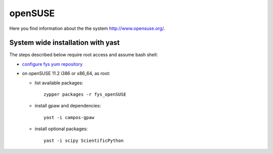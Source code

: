 .. _openSUSE:

========
openSUSE
========

Here you find information about the the system
`<http://www.opensuse.org/>`_.

System wide installation with yast
==================================

The steps described below require root access and assume bash shell:

- `configure fys yum repository <https://wiki.fysik.dtu.dk/niflheim/Cluster_software_-_RPMS#configure-fys-yum-repository>`_

- on openSUSE 11.2 i386 or x86_64, as root:

  - list available packages::

      zypper packages -r fys_openSUSE

  - install gpaw and dependencies::

      yast -i campos-gpaw

  - install optional packages::

      yast -i scipy ScientificPython
